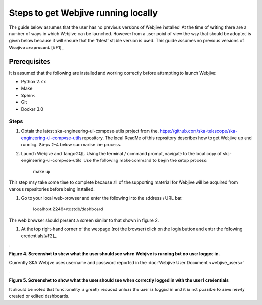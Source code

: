 Steps to get Webjive running locally
************************************

The guide below assumes that the user has no previous versions of Webjive installed.  At the time of writing there are a number of ways in which Webjive can be launched.  However from a user point of view the way that should be adopted is given below because it will ensure that the ‘latest’ stable version is used. This guide assumes no previous versions of Webjive are present. \ [#F1]_\ 


Prerequisites
-------------

It is assumed that the following are installed and working correctly before attempting to launch Webjive:

* Python 2.7.x

* Make

* Sphinx

* Git

* Docker 3.0

Steps
~~~~~

#. Obtain the latest ska-engineering-ui-compose-utils project from the. https://github.com/ska-telescope/ska-engineering-ui-compose-utils  repository. The local ReadMe of this repository describes how to get Webjive up and running. Steps 2-4 below summarise the process.

#. Launch Webjive and TangoGQL. Using the terminal / command prompt, navigate to the local copy of ska-engineering-ui-compose-utils. Use the following make command to begin the setup process: 

            make up

This step may take some time to complete because all of the supporting material for Webjive will be acquired from various repositories before being installed.

#. Go to your local web-browser and enter the following into the address / URL bar:  

            localhost:22484/testdb/dashboard

The web browser should present a screen similar to that shown in figure 2.

#. At the top right-hand corner of the webpage (not the browser) click on the login button and enter the following credentials\ [#F2]_\ . 

.\ |IMG3|\ 

.. |IMG3| image:: _static/img/overview_3.png
   :height: 156 px
   :width: 432 px

**Figure 4. Screenshot to show what the user should see when Webjive is running but no user logged in.**

Currently SKA Webjive uses username and password reported in the :doc:`Webjive User Document <webjive_users>`

.\ |IMG4|\ 

.. |IMG4| image:: _static/img/overview_4.png
   :height: 130 px
   :width: 438 px

**Figure 5. Screenshot to show what the user should see when correctly logged in with the user1 credentials.**

It should be noted that functionality is greatly reduced unless the user is logged in and it is not possible to save newly created or edited dashboards.